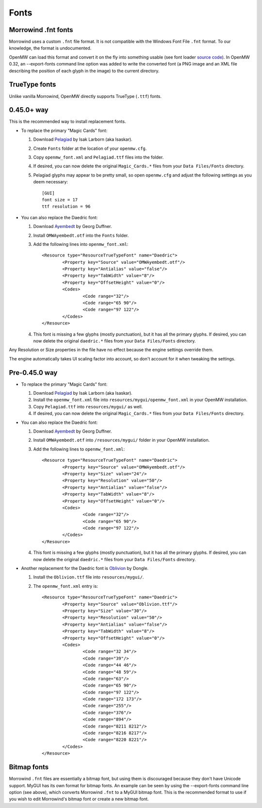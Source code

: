Fonts
#####

Morrowind .fnt fonts
--------------------

Morrowind uses a custom ``.fnt`` file format. It is not compatible with the Windows Font File ``.fnt`` format.
To our knowledge, the format is undocumented.

OpenMW can load this format and convert it on the fly into something usable 
(see font loader `source code <https://github.com/OpenMW/openmw/blob/master/components/fontloader/fontloader.cpp#L210>`_). 
In OpenMW 0.32, an --export-fonts command line option was added to write the converted font 
(a PNG image and an XML file describing the position of each glyph in the image) to the current directory.

TrueType fonts
--------------

Unlike vanilla Morrowind, OpenMW directly supports TrueType (``.ttf``) fonts.

0.45.0+ way
-----------
This is the recommended way to install replacement fonts.

-	To replace the primary "Magic Cards" font:

	#.	Download `Pelagiad <https://isaskar.github.io/Pelagiad/>`_ by Isak Larborn (aka Isaskar).
	#.	Create ``Fonts`` folder at the location of your ``openmw.cfg``.
	#.	Copy ``openmw_font.xml`` and ``Pelagiad.ttf`` files into the folder.
	#.	If desired, you can now delete the original ``Magic_Cards.*`` files from your ``Data Files/Fonts`` directory.
	#.	Pelagiad glyphs may appear to be pretty small, so open ``openmw.cfg`` and adjust the following settings as you deem necessary::

			[GUI]
			font size = 17
			ttf resolution = 96

-	You can also replace the Daedric font:

	#.	Download `Ayembedt <https://github.com/georgd/OpenMW-Fonts>`_ by Georg Duffner.
	#.	Install ``OMWAyembedt.otf`` into the ``Fonts`` folder.
	#.	Add the following lines into ``openmw_font.xml``::

			<Resource type="ResourceTrueTypeFont" name="Daedric">
				<Property key="Source" value="OMWAyembedt.otf"/>
				<Property key="Antialias" value="false"/>
				<Property key="TabWidth" value="8"/>
				<Property key="OffsetHeight" value="0"/>
				<Codes>
					<Code range="32"/>
					<Code range="65 90"/>
					<Code range="97 122"/>
				</Codes>
			</Resource>

	#.	This font is missing a few glyphs (mostly punctuation), but it has all the primary glyphs. If desired, you can now delete the original ``daedric.*`` files from your ``Data Files/Fonts`` directory.

Any Resolution or Size properties in the file have no effect because the engine settings override them.

The engine automatically takes UI scaling factor into account, so don't account for it when tweaking the settings.

Pre-0.45.0 way
--------------

-	To replace the primary "Magic Cards" font:

	#.	Download `Pelagiad <https://isaskar.github.io/Pelagiad/>`_ by Isak Larborn (aka Isaskar).
	#.	Install the ``openmw_font.xml`` file into ``resources/mygui/openmw_font.xml`` in your OpenMW installation.
	#.	Copy ``Pelagiad.ttf`` into ``resources/mygui/`` as well.
	#.	If desired, you can now delete the original ``Magic_Cards.*`` files from your ``Data Files/Fonts`` directory.
-	You can also replace the Daedric font:

	#.	Download `Ayembedt <https://github.com/georgd/OpenMW-Fonts>`_ by Georg Duffner.
	#.	Install ``OMWAyembedt.otf`` into ``/resources/mygui/`` folder in your OpenMW installation.
	#.	Add the following lines to ``openmw_font.xml``::

			<Resource type="ResourceTrueTypeFont" name="Daedric">
				<Property key="Source" value="OMWAyembedt.otf"/>
				<Property key="Size" value="24"/>
				<Property key="Resolution" value="50"/>
				<Property key="Antialias" value="false"/>
				<Property key="TabWidth" value="8"/>
				<Property key="OffsetHeight" value="0"/>
				<Codes>
					<Code range="32"/>
					<Code range="65 90"/>
					<Code range="97 122"/>
				</Codes>
			</Resource>

	#.	This font is missing a few glyphs (mostly punctuation), but it has all the primary glyphs. If desired, you can now delete the original ``daedric.*`` files from your ``Data Files/Fonts`` directory.

-	Another replacement for the Daedric font is `Oblivion <http://www.uesp.net/wiki/File:Obliviontt.zip>`_ by Dongle.

	#.	Install the ``Oblivion.ttf`` file into ``resources/mygui/``.
	#.	The ``openmw_font.xml`` entry is::

			<Resource type="ResourceTrueTypeFont" name="Daedric">
				<Property key="Source" value="Oblivion.ttf"/>
				<Property key="Size" value="30"/>
				<Property key="Resolution" value="50"/>
				<Property key="Antialias" value="false"/>
				<Property key="TabWidth" value="8"/>
				<Property key="OffsetHeight" value="0"/>
				<Codes>
					<Code range="32 34"/>
					<Code range="39"/>
					<Code range="44 46"/>
					<Code range="48 59"/>
					<Code range="63"/>
					<Code range="65 90"/>
					<Code range="97 122"/>
					<Code range="172 173"/>
					<Code range="255"/>
					<Code range="376"/>
					<Code range="894"/>
					<Code range="8211 8212"/>
					<Code range="8216 8217"/>
					<Code range="8220 8221"/>
				</Codes>
			</Resource>

Bitmap fonts
------------

Morrowind ``.fnt`` files are essentially a bitmap font, but using them is discouraged because they don't have Unicode support. 
MyGUI has its own format for bitmap fonts. An example can be seen by using the --export-fonts command line option (see above), 
which converts Morrowind ``.fnt`` to a MyGUI bitmap font. 
This is the recommended format to use if you wish to edit Morrowind's bitmap font or create a new bitmap font.
